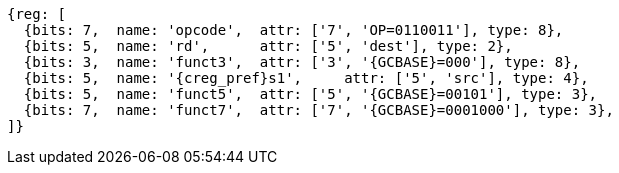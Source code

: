 
[wavedrom, ,svg,subs=attributes+]
....
{reg: [
  {bits: 7,  name: 'opcode',  attr: ['7', 'OP=0110011'], type: 8},
  {bits: 5,  name: 'rd',      attr: ['5', 'dest'], type: 2},
  {bits: 3,  name: 'funct3',  attr: ['3', '{GCBASE}=000'], type: 8},
  {bits: 5,  name: '{creg_pref}s1',     attr: ['5', 'src'], type: 4},
  {bits: 5,  name: 'funct5',  attr: ['5', '{GCBASE}=00101'], type: 3},
  {bits: 7,  name: 'funct7',  attr: ['7', '{GCBASE}=0001000'], type: 3},
]}
....
